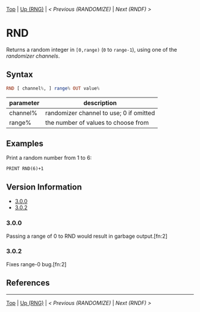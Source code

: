#+TEMPLATE_VERSION: 1.1
#+OPTIONS: f:t

# PLATFORM INFO TEMPLATES
#+BEGIN_COMMENT
#+BEGIN_SRC diff
-⚠️ This feature is only available on 3DS
#+END_SRC
#+BEGIN_COMMENT # did I mention that org-ruby is broken
#+BEGIN_SRC diff
-⚠️ This feature is only available on Wii U
#+END_SRC
#+BEGIN_COMMENT
#+BEGIN_SRC diff
-⚠️ This feature is only available on Pasocom Mini
#+END_SRC
#+BEGIN_COMMENT
#+BEGIN_SRC diff
-⚠️ This feature is only available on *Starter
#+END_SRC
#+BEGIN_COMMENT
#+BEGIN_SRC diff
-⚠️ This feature is only available on Switch
#+END_SRC
#+END_COMMENT

# modify these to display the category name and link to the previous and next pages.
# REMEMBER TO COPY IT TO THE FOOTER AS WELL
[[/][Top]] | [[./][Up (RNG)]] | [[RANDOMIZE.org][< Previous (RANDOMIZE)]] | [[RNDF.org][Next (RNDF) >]]

* RND
Returns a random integer in =[0,range)= (~0~ to ~range-1~), using one of the [[RANDOMIZE.org][randomizer channels]].

** Syntax
# use haskell as language for syntax examples as a gross workaround for github being the worst
#+BEGIN_SRC haskell
RND [ channel%, ] range% OUT value%
#+END_SRC

# if alternate syntax is needed, list it in the same way. Use OUT for one-return forms

# describe the arguments here, if necessary.  at minimum, describe types
| parameter | description |
|-----------+-------------|
| channel%  | randomizer channel to use; 0 if omitted |
| range%    | the number of values to choose from |


** Examples
Print a random number from 1 to 6:
#+BEGIN_SRC smilebasic
PRINT RND(6)+1
#+END_SRC

# ! IF VERSION DIFFERENCES EXIST !
# use the headings below.  Include bugs.
** Version Information
# include this table even if there is only one entry
+ [[#300][3.0.0]]
+ [[#302][3.0.2]]
*** 3.0.0
Passing a range of 0 to RND would result in garbage output.[fn:2]

*** 3.0.2
Fixes range-0 bug.[fn:2]

** References
[fn:1] 12Me21, "Random Numbers." https://smilebasicsource.com/page?pid=992 \\
[fn:2] SmileBoom, "Fixes in Ver. 3.0.2 (January 7, 2015)." http://smilebasic.com/en/debug/archive/


# If the page is longer than one screen height or so, add a navigation bar at the bottom of the page as well
# (if the page is short you may omit this)
-----
[[/][Top]] | [[./][Up (RNG)]] | [[RANDOMIZE.org][< Previous (RANDOMIZE)]] | [[RNDF.org][Next (RNDF) >]]
